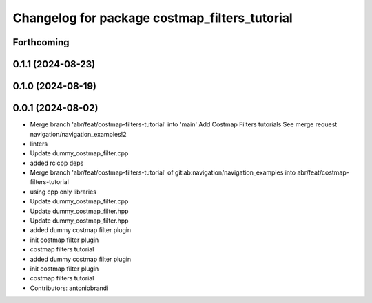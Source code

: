 ^^^^^^^^^^^^^^^^^^^^^^^^^^^^^^^^^^^^^^^^^^^^^^
Changelog for package costmap_filters_tutorial
^^^^^^^^^^^^^^^^^^^^^^^^^^^^^^^^^^^^^^^^^^^^^^

Forthcoming
-----------

0.1.1 (2024-08-23)
------------------

0.1.0 (2024-08-19)
------------------

0.0.1 (2024-08-02)
------------------
* Merge branch 'abr/feat/costmap-filters-tutorial' into 'main'
  Add Costmap Filters tutorials
  See merge request navigation/navigation_examples!2
* linters
* Update dummy_costmap_filter.cpp
* added rclcpp deps
* Merge branch 'abr/feat/costmap-filters-tutorial' of gitlab:navigation/navigation_examples into abr/feat/costmap-filters-tutorial
* using cpp only libraries
* Update dummy_costmap_filter.cpp
* Update dummy_costmap_filter.hpp
* Update dummy_costmap_filter.hpp
* added dummy costmap filter plugin
* init costmap filter plugin
* costmap filters tutorial
* added dummy costmap filter plugin
* init costmap filter plugin
* costmap filters tutorial
* Contributors: antoniobrandi
